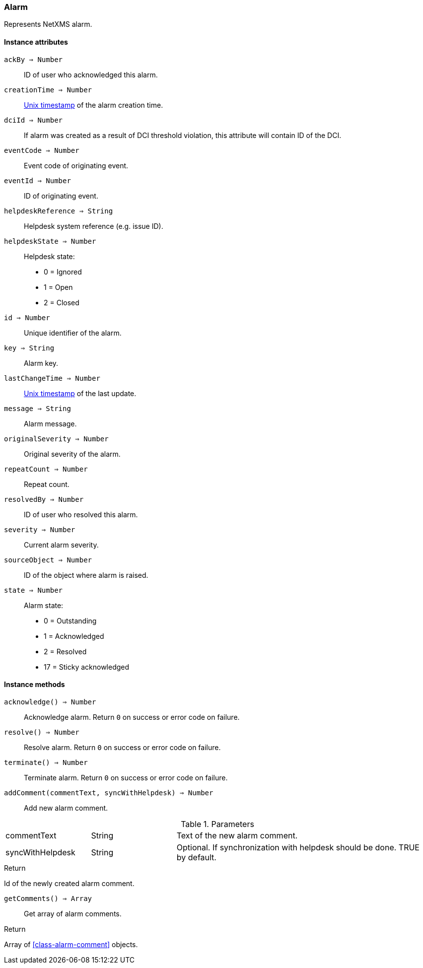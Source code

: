 [[class-alarm]]
=== Alarm

Represents NetXMS alarm.

==== Instance attributes

`ackBy => Number`::
ID of user who acknowledged this alarm.

`creationTime => Number`::
link:https://en.wikipedia.org/wiki/Unix_time[Unix timestamp] of the alarm creation time.

`dciId => Number`::
If alarm was created as a result of DCI threshold violation, this attribute will contain ID of the DCI.

`eventCode => Number`::
Event code of originating event.

`eventId => Number`::
ID of originating event.

`helpdeskReference => String`::
Helpdesk system reference (e.g. issue ID).

`helpdeskState => Number`::
Helpdesk state:
  * 0 = Ignored
  * 1 = Open
  * 2 = Closed

`id => Number`::
Unique identifier of the alarm.

`key => String`::
Alarm key.

`lastChangeTime => Number`::
link:https://en.wikipedia.org/wiki/Unix_time[Unix timestamp] of the last update.

`message => String`::
Alarm message.

`originalSeverity => Number`::
Original severity of the alarm.

`repeatCount => Number`::
Repeat count.

`resolvedBy => Number`::
ID of user who resolved this alarm.

`severity => Number`::
Current alarm severity.

`sourceObject => Number`::
ID of the object where alarm is raised.

`state => Number`::
Alarm state:
  * 0 = Outstanding
  * 1 = Acknowledged
  * 2 = Resolved
  * 17 = Sticky acknowledged

==== Instance methods

`acknowledge() => Number`::
Acknowledge alarm. Return `0` on success or error code on failure.

`resolve() => Number`::
Resolve alarm. Return `0` on success or error code on failure.

`terminate() => Number`::
Terminate alarm. Return `0` on success or error code on failure.

`addComment(commentText, syncWithHelpdesk) => Number`::
Add new alarm comment.

.Parameters
[cols="1,1,3a" grid="none", frame="none"]
|===
|commentText|String|Text of the new alarm comment.
|syncWithHelpdesk|String|Optional. If synchronization with helpdesk should be done. TRUE by default.
|===

.Return

Id of the newly created alarm comment.

`getComments() => Array`::
Get array of alarm comments.

.Return

Array of <<class-alarm-comment>> objects.
